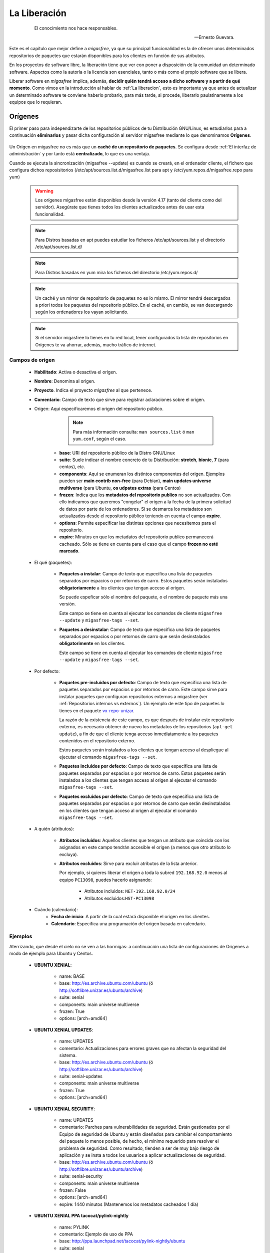 .. _`La Liberación`:

=============
La Liberación
=============

 .. epigraph::

   El conocimiento nos hace responsables.

   -- Ernesto Guevara.

Este es el capítulo que mejor define a *migasfree*, ya que su principal funcionalidad
es la de ofrecer unos determinados repositorios de paquetes que estarán
disponibles para los clientes en función de sus atributos.

En los proyectos de software libre, la liberación tiene que ver con poner a
disposición de la comunidad un determinado software. Aspectos como la autoría o
la licencia son esenciales, tanto o más como el propio software que se libera.

Liberar software en *migasfree* implica, además, **decidir quién tendrá acceso a
dicho software y a partir de qué momento**. Como vimos en la introducción al
hablar de :ref:`La liberacion`, esto es importante ya que antes de actualizar un
determinado software te conviene haberlo probarlo, para más tarde, si procede,
liberarlo paulatinamente a los equipos que lo requieran.


.. _`serversource`:

.. _`Orígenes`:

Orígenes
========

El primer paso para independizarte de los repositorios públicos
de tu Distribución GNU/Linux, es estudiarlos para a continuación **eliminarlos** y pasar dicha
configuración al servidor migasfree mediante lo que denominamos **Orígenes**.


    .. only:: not latex

       .. figure:: graphics/chapter09/source.png
          :scale: 100
          :alt: Origen migasfree.

          PC1 configurado a un origen de software vs PC2 configurado al mismo origen pero a través de un **origen migasfree**.


    .. only:: latex

       .. figure:: graphics/chapter09/source.png
          :scale: 80
          :alt: Origen migasfree.

          PC1 configurado a un origen de software vs PC2 configurado al mismo origen pero a través de un **origen migasfree**.


Un Origen en migasfree no es más que un **caché de un repositorio de paquetes**. Se configura
desde :ref:`El interfaz de administración` y por tanto está **centralizado**, lo que es una ventaja.

Cuando se ejecuta la sincronización (migasfree --update) es cuando se
creará, en el ordenador cliente, el fichero que configura dichos reposisitorios
(/etc/apt/sources.list.d/migasfree.list para apt y /etc/yum.repos.d/migasfree.repo para yum)

      .. warning::

        Los orígenes migasfree están disponibles desde la versión 4.17 (tanto
        del cliente como del servidor). Asegúrate que tienes todos los clientes actualizados
        antes de usar esta funcionalidad.

      .. note::

        Para Distros basadas en apt puedes estudiar los ficheros /etc/apt/sources.list y el
        directorio /etc/apt/sources.list.d/

      .. note::

        Para Distros basadas en yum mira los ficheros del directorio /etc/yum.repos.d/


      .. note::

        Un caché y un mirror de repositorio de paquetes no es lo mismo. El mirror tendrá
        descargados a priori todos los paquetes del repositorio público. En el caché, en cambio, se
        van descargando según los ordenadores los vayan solicitando.

      .. note::
        Si el servidor migasfree lo tienes en tu red local, tener configurados la lista de
        repositorios en Orígenes te va ahorrar, además, mucho tráfico de internet.


Campos de origen
-----------------


    * **Habilitado**: Activa o desactiva el origen.

    * **Nombre**: Denomina al origen.

    * **Proyecto**. Indica el proyecto *migasfree* al que pertenece.

    * **Comentario**: Campo de texto que sirve para registrar aclaraciones sobre
      el origen.

    * Origen: Aquí especificaremos el origen del repositorio público.

            .. note::

              Para más información consulta: ``man sources.list`` ó ``man yum.conf``, según el caso.


        * **base**: URI del repositorio público de la Distro GNU/Linux

        * **suite**: Suele indicar el nombre concreto de tu Distribución: **stretch**, **bionic**,
          **7** (para centos), etc.

        * **components**: Aquí se enumeran los distintos componentes del origen. Ejemplos pueden
          ser **main contrib non-free** (para Debian),  **main updates universe multiverse** (para
          Ubuntu, **os udpates extras** (para Centos)

        * **frozen**: Indica que los **metadatos del repositorio publico** no son actualizados. Con ello
          indicamos que queremos "congelar" el origen a la fecha de la primera solicitud de datos
          por parte de los ordenadores. Si se desmarca los metadatos son actualizados desde el repositorio
          público teniendo en cuenta el campo **expire**.

        * **options**: Permite especificar las distintas opciones que necesitemos para el repositorio.

        * **expire**: Minutos en que los metadatos del repositorio publico permanecerá cacheado. Sólo
          se tiene en cuenta para el caso que el campo **frozen no esté marcado**.


    * El qué (paquetes):

        * **Paquetes a instalar**: Campo de texto que especifica una lista de
          paquetes separados por espacios o por retornos de carro. Estos paquetes
          serán instalados **obligatoriamente** a los clientes que tengan acceso
          al origen.

          Se puede espeficar sólo el nombre del paquete, o el nombre de paquete
          más una versión.

          Este campo se tiene en cuenta al ejecutar los comandos de cliente
          ``migasfree --update`` y ``migasfree-tags --set``.

        * **Paquetes a desinstalar**: Campo de texto que especifica una lista de
          paquetes separados por espacios o por retornos de carro que serán
          desinstalados **obligatorimente** en los clientes.

          Este campo se tiene en cuenta al ejecutar los comandos de cliente
          ``migasfree --update`` y ``migasfree-tags --set``.

    * Por defecto:

        * **Paquetes pre-incluidos por defecto**: Campo de texto que especifica una
          lista de paquetes separados por espacios o por retornos de carro. Este
          campo sirve para instalar paquetes que configuran repositorios externos
          a migasfree (ver :ref:`Repositorios internos vs externos`).
          Un ejemplo de este tipo de paquetes lo tienes en el paquete `vx-repo-unizar`__.

          __ https://github.com/vitalinux/vx-repo-unizar

          La razón de la existencia de este campo, es que después de instalar este
          repositorio externo, es necesario obtener de nuevo los metadatos de
          los repositorios (``apt-get update``), a fin de que el cliente tenga acceso
          inmediatamente a los paquetes contenidos en el repositorio externo.

          Estos paquetes serán instalados a los clientes que tengan acceso al
          despliegue al ejecutar el comando ``migasfree-tags --set``.

        * **Paquetes incluidos por defecto**: Campo de texto que especifica una lista de
          paquetes separados por espacios o por retornos de carro. Estos paquetes
          serán instalados a los clientes que tengan acceso al origen al
          ejecutar el comando ``migasfree-tags --set``.

        * **Paquetes excluidos por defecto**: Campo de texto que especifica una lista de
          paquetes separados por espacios o por retornos de carro que serán
          desinstalados en los clientes que tengan acceso al origen al
          ejecutar el comando ``migasfree-tags --set``.

    * A quién (atributos):

        * **Atributos incluidos**: Aquellos clientes que tengan un atributo que
          coincida con los asignados en este campo tendrán accesible el
          origen (a menos que otro atributo lo excluya).

        * **Atributos excluidos**: Sirve para excluir atributos de la lista anterior.

          Por ejemplo, si quieres liberar el origen a toda la subred
          ``192.168.92.0`` menos al equipo ``PC13098``, puedes hacerlo asignando:

              * Atributos incluidos: ``NET-192.168.92.0/24``
              * Atributos excluidos:``HST-PC13098``

    * Cuándo (calendario):
        * **Fecha de inicio**: A partir de la cual estará disponible el origen
          en los clientes.

        * **Calendario**: Especifica una programación del origen basada en
          calendario.



Ejemplos
--------

Aterrizando, que desde el cielo no se ven a las hormigas: a continuación una lista
de configuraciones de Origenes a modo de ejemplo para Ubuntu y Centos.

      * **UBUNTU XENIAL**:


          * name: BASE

          * base: http://es.archive.ubuntu.com/ubuntu (ó http://softlibre.unizar.es/ubuntu/archive)

          * suite: xenial

          * components: main universe multiverse

          * frozen: True

          * options: [arch=amd64]


      * **UBUNTU XENIAL UPDATES**:

          * name: UPDATES

          * comentario: Actualizaciones para errores graves que no afectan
            la seguridad del sistema.

          * base: http://es.archive.ubuntu.com/ubuntu (ó http://softlibre.unizar.es/ubuntu/archive)

          * suite: xenial-updates

          * components: main universe multiverse

          * frozen: True

          * options: [arch=amd64]


      * **UBUNTU XENIAL SECURITY**:

          * name: UPDATES

          * comentario: Parches para vulnerabilidades de seguridad.
            Están gestionados por el Equipo de seguridad de Ubuntu y están diseñados para
            cambiar el comportamiento del paquete lo menos posible, de hecho, el mínimo
            requerido para resolver el problema de seguridad. Como resultado, tienden a
            ser de muy bajo riesgo de aplicación y se insta a todos los usuarios a
            aplicar actualizaciones de seguridad.

          * base: http://es.archive.ubuntu.com/ubuntu (ó http://softlibre.unizar.es/ubuntu/archive)

          * suite: xenial-security

          * components: main universe multiverse

          * frozen: False

          * options: [arch=amd64]

          * expire: 1440 minutos (Mantenemos los metadatos cacheados 1 día)


      * **UBUNTU XENIAL PPA tacocat/pylink-nightly**

          * name: PYLINK

          * comentario: Ejemplo de uso de PPA

          * base: http://ppa.launchpad.net/tacocat/pylink-nightly/ubuntu

          * suite: xenial

          * components: main

          * frozen: True

          * options: [arch=amd64]


      * **CENTOS 7**

          * name: BASE

          * base: http://mirror.centos.org/centos

          * suite: 7

          * components: os updates extras

          * frozen: True

          * options: gpgcheck=1 gpgkey=file:///etc/pki/rpm-gpg/RPM-GPG-KEY-CentOS-7


      * **CENTOS 7 EPEL**

          * name: EPEL

          * base: http://download.fedoraproject.org/pub/epel

          * suite: 7

          * components:

          * frozen: True

          * options: gpgcheck=1 gpgkey=https://dl.fedoraproject.org/pub/epel/RPM-GPG-KEY-EPEL-7



Subiendo paquetes al servidor
=============================

Acabamos de ver que mediante los :ref:`Orígenes` podemos almacenar paquetes de repositorios
públicos en el servidor migasfree, pero... ¿ y si quiero liberar un paquete que
he realizado yo mismo? ¿Como lo hago?

Lo primero que tienes que hacer es **subir el paquete al servidor** ( y después
ya podrás desplegarlo a los equipos que te interesen, pero vayamos poco a poco ).

Como viste en los primeros capítulos, la manera de hacerlo es utilizando el
comando de cliente:

  .. code-block:: none

    migasfree-upload -f <mipaquete>

o si quieres subir un conjunto de paquetes (Set) ponlos todos juntos
en un directorio y ejecuta:

  .. code-block:: none

    migasfree-upload -d <midirectorio>

Para subir paquetes al servidor es necesario utilizar un usuario que tenga permisos
de lectura/escritura en la tabla de almacenes y paquetes. Por defecto el usuario
``packager`` y el usuario ``admin`` los tienen.

Para no tener que introducir cada vez que subas un paquete al servidor
el usuario, su contaseña y/o el proyecto con el que trabajas, puedes asignar
los ajustes indicados en la sección [Packager] de
:ref:`Ajustes del cliente migasfree`.

.. _`serverstore`:

Almacenes
=========

Un almacén es una ubicación o ruta del servidor donde se colocan los paquetes y/o
conjuntos de paquetes subidos al servidor. No es más que un directorio colgando
de la ruta ``/var/migasfree/repo/<PROJECT>/STORES``, y que se utiliza para tener
organizados los paquetes. También es accesible desde un explorador web accediendo
a la ruta:

  .. code-block:: none

    http://tuservidor/public/<PROJECT>/STORES/

Lo anterioriormente expuesto, corresponde al lugar donde se almacenan los archivos
del paquete, pero además hay una parte lógica que es necesaria llevar en la
base de datos de *migasfree*. Es lo que denominamos registros de "Almacén".

Cuando se utiliza el comando ``migasfree-upload`` y se indica una ubicación
inexistente, el servidor automáticamente creará el registro lógico en la base de
datos y creará la carpeta en el sistema de archivos.

Campos de Almacén
-----------------

    * ``Nombre``: Denomina al almacén. Corresponde al nombre de la carpeta en el
      sistema de archivos.

    * ``Proyecto``. Indica el proyecto *migasfree* al que pertenece el almacén.

.. _`serverpackage`:

Paquetes
========

Cuando subes un paquete o un conjunto de paquetes al servidor, además de
copiarse en el almacén o ubicación indicada, se crea un registro lógico en la
base de datos. Estos registros nos servirán para asignarlos posteriormente en los
``Despliegues`` que vayamos creando.


Campos de Paquete
-----------------

    * ``Nombre``: Es el nombre del fichero del paquete.

    * ``Proyecto``: Indica el proyecto *migasfree* al que pertenece el paquete.

    * ``Almacén``: Especifica la ubicación donde está situado el paquete.


Acciones de Paquete
-------------------

A la derecha del nombre del paquete, en la lista de paquetes, hay un desplegable
con las siguientes acciones:

    * ``Información del paquete``. Permite ver los metadatos del paquete.

    * ``Descargar``. Permite almacenar el paquete seleccionado en tu equipo.

Si necesitas borrar uno o varios paquetes, selecciónalos y en el desplegable ``Acción``
elige ``Eliminar Paquetes/conjuntos seleccionados`` y después pulsa en el botón
``ir``.

    * ``Eliminar Paquetes/conjuntos seleccionados``. Permite borrar el registro
      del paquete. A medida que vayas haciendo cambios en el software,
      irás teniendo distintas versiones del mismo paquete. Generalmente, te
      interesará trabajar sólo con la última versión. Si quieres que sólo te
      aparezca ésta a la hora de asignarlo a los ``Despliegues``, puedes borrar
      los registros de ``Paquetes`` antiguos. Borrar el registro no borrará el
      archivo del paquete en ningún caso y simplificarás la selección de paquetes.

Paquetes huérfanos
------------------

Un paquete huérfano es un paquete que no está asignado a ningún despliegue.
Cuando un paquete es subido al servidor, o cuando lo quitas de un despliegue y
no está en ningún otro, se convierte en un paquete huérfano.
Existe una comprobación de ``Alerta`` que te avisará de cuáles son estos
paquetes.


Información de los paquetes
===========================

Si accedes a ``Liberación-Información de paquetes`` verás que te
aparecen dos carpetas:

    * ``STORES``. Muestra esta carpeta, en donde podrás navegar hasta un
      determinado paquete que hayas subido previamente.

    * ``REPOSITORIES`` Muestra los repositorios físicos (en el sistema de archivos)
      que se hayan creado, y que son los que, en última instancia, verán los
      clientes. En realidad, los paquetes que veas en ``REPOSITORIES`` no son
      más que enlaces simbólicos a los paquetes ubicados en ``STORES``.

Si quieres ver los metadatos de un determinado paquete, simplemente, pulsa sobre él.


.. _`Despliegues`:

.. _`serverdeployment`:

Despliegues
===========

Me gusta la definición: **migasfree es simplemente un gestor de despliegues
de paquetes**. En realidad es básicamente esto. De hecho, así es como empezó este
proyecto, y a partir de aquí ha ido creciendo hasta convertirse en lo que es hoy
en día, un gestor de sistemas.

A todos los efectos, y desde el punto de vista del cliente, un despliegue
en *migasfree* es un repositorio de paquetes estándar como los que puedas
encontrar en cualquier distribución. *Migasfree* permite crear muy fácilmente
estos repositorios y asignarlos a los equipos en función de sus atributos a
partir de una fecha determinada.

Campos de despliegue
--------------------

    * **Nombre**: Denomina al despliegue.

      .. note::

        En AZLinux solemos incorporar en el nombre del despliegue el número de
        tarea de redmine al que hace referencia el cambio de software que queremos
        liberar.

    * **Proyecto**: Especifica el proyecto en el que estará disponible el
      despliegue.

    * **Habilitado**: Activa o desactiva el despliegue.

    * **Comentario**: Campo de texto que sirve para registrar aclaraciones sobre
      el despliegue. Es muy conveniente que registres las modificaciones que
      vayas haciendo en este campo, indicando quién, cuándo y qué se ha modificado.

      Un ejemplo de cómo lo hacemos en AZLinux, sería:

      .. code-block:: none

        [alberto@2013-03-09] Añadido paquete azl-firefox-12.0-3_all.deb

        [alberto@2013-04-10] Añadido paquete azl-firefox-12.0-4_all.deb

        [eduardo@2013-05-10] Detectado problemas en algunos clientes. Desactivo
            el despliegue hasta diagnosticar y encontrar solución.

    * El qué (paquetes):

        * **Paquetes disponibles**: En este campo se seleccionan los ``paquetes`` y/o
          ``conjuntos de paquetes`` que se incluirán en el repositorio físico.

          Que un paquete esté incluido en un repositorio y el repositorio sea
          accesible desde el cliente, no implica que se instale el paquete.
          Los sistemas de paquetería sólo actualizan aquellos paquetes que ya
          estuvieran instalados en el sistema.

          Cada vez que hay una modificación de este campo y se pulsa el botón
          ``Grabar``, se generarán los metadatos del repositorio físico. Dependiendo de
          la cantidad de paquetes que se tengan que procesar, el tiempo
          para realizar este proceso puede ser largo. En los casos en los que se
          asigne un ``conjunto de paquetes`` donde se incluyan todos los paquetes
          de un DVD p.e. puede llegar a ser del orden de decenas de minutos.

          .. note::

           Fíjate que aparecen sólo los ``paquetes`` (los subidos individualmente) más
           los ``conjuntos de paquetes`` a la hora de seleccionarlos en los despliegues.
           Los paquetes incluidos dentro de los ``conjuntos de paquetes`` no pueden
           asignarse individualmente. Esto es así para simplificar y hacer más sencilla
           la asignación de ``paquetes`` y no perdernos entre los miles que
           componen una distribución.

        * **Paquetes a instalar**: Campo de texto que especifica una lista de
          paquetes separados por espacios o por retornos de carro. Estos paquetes
          serán instalados **obligatoriamente** a los clientes que tengan acceso
          al despliegue.

          Se puede espeficar sólo el nombre del paquete, o el nombre de paquete
          más una versión.

          Este campo se tiene en cuenta al ejecutar los comandos de cliente
          ``migasfree --update`` y ``migasfree-tags --set``.

        * **Paquetes a desinstalar**: Campo de texto que especifica una lista de
          paquetes separados por espacios o por retornos de carro que serán
          desinstalados **obligatorimente** en los clientes.

          Este campo se tiene en cuenta al ejecutar los comandos de cliente
          ``migasfree --update`` y ``migasfree-tags --set``.

    * Por defecto:

        * **Paquetes pre-incluidos por defecto**: Campo de texto que especifica una
          lista de paquetes separados por espacios o por retornos de carro. Este
          campo sirve para instalar paquetes que configuran repositorios externos
          a migasfree (ver :ref:`Repositorios internos vs externos`). Un ejemplo
          de este tipo de paquetes lo tienes en el paquete `vx-repo-unizar`__.

          __ https://github.com/vitalinux/vx-repo-unizar

          La razón de la existencia de este campo, es que después de instalar el
          repositorio externo, es necesario obtener de nuevo los metadatos de
          los repositorios (``apt-get update``), a fin de que el cliente tenga acceso
          inmediatamente a los paquetes contenidos en el repositorio externo.

          Estos paquetes serán instalados a los clientes que tengan acceso al
          despliegue al ejecutar el comando ``migasfree-tags --set``.

        * **Paquetes incluidos por defecto**: Campo de texto que especifica una lista de
          paquetes separados por espacios o por retornos de carro. Estos paquetes
          serán instalados a los clientes que tengan acceso al despliegue al
          ejecutar el comando ``migasfree-tags --set``.

        * **Paquetes excluidos por defecto**: Campo de texto que especifica una lista de
          paquetes separados por espacios o por retornos de carro que serán
          desinstalados en los clientes que tengan acceso al despliegue al
          ejecutar el comando ``migasfree-tags --set``.

    * A quién (atributos):

        * **Atributos incluidos**: Aquellos clientes que tengan un atributo que
          coincida con los asignados en este campo tendrán accesible el
          despliegue (a menos que otro atributo lo excluya).

        * **Atributos excluidos**: Sirve para excluir atributos de la lista anterior.

          Por ejemplo, si quieres liberar un paquete a toda la subred
          ``192.168.92.0`` menos al equipo ``PC13098``, puedes hacerlo asignando:

              * Atributos incluidos: ``NET-192.168.92.0/24``
              * Atributos excluidos:``HST-PC13098``

    * Cuándo (calendario):
        * **Fecha de inicio**: A partir de la cual estará disponible el despliegue
          en los clientes.

        * **Calendario**: Especifica una programación del despliegue basada en
          calendario. En el siguiente apartado tienes más información.

.. _`serverschedule`:

Calendarios
===========

Los calendarios te permiten programar sistemáticamente liberaciones en el tiempo
para unos determinados atributos previamente establecidos, partiendo de la
fecha de inicio del despliegue.

Por ejemplo, en AZLinux usamos distintos calendarios (LENTO, NORMAL, RÁPIDO,
MUY RÁPIDO) según la criticidad del cambio de software que se va a liberar
o de su urgencia. En estos calendarios, asignamos días de demora para los
distintos servicios de nuestra organización.

      .. code-block:: none

        CALENDARIO LENTO
            a los 0 días:  GRP-EQUIPOS DE TEST.
            a los 5 días:  CTX-SERVICIO DE PERSONAL
            a los 10 días: CTX-GESTION TRIBUTARIA
            a los 15 días: SET-ALL SYSTEMS

        CALENDARIO MUY RÁPIDO
            a los 0 días: CTX-SERVICIO DE PERSONAL, CTX-GESTION TRIBUTARIA
            a los 2 dias: SET-ALL SYSTEMS

Es conveniente que en la última demora asignes, si procede, el atributo
``SET-ALL SYSTEMS``.

Cuando asignas un calendario a un despliegue, podrás ver la temporalización
resultante en la columna ``línea temporal`` de ``Liberación-Despliegues``
(pulsa en el desplegable que contiene el nombre del calendario).

Asignar un calendario a un despliegue no es obligatorio.

Esta programación de la liberación se utiliza, fundamentalmente, para conseguir:

    * No aplicar una liberación de golpe a muchos equipos, lo que puede provocar
      un consumo de tráfico de red intenso (imagina 1000 equipos actualizando
      LibreOffice a la vez).

    * Liberar poco a poco los paquetes y así poder hacer comprobaciones más
      tranquilamente. Cualquier error en el empaquetado o *bug* en los fuentes
      del paquete, puede ser más manejable si ha afectado a pocos equipos y no
      a la totalidad.

Un determinado cliente tendrá acceso al despliegue si:

    * Tiene un atributo que coincide con alguno de los asignados en el despliegue
      y ya se ha cumplido la fecha de inicio del despliegue.

    * O existe un atributo coincidente con el calendario cuya fecha de inicio del despliegue
      más la demora se ha cumplido.

    * Siempre y cuando un atributo del cliente no coincida con  el campo ``atributos
      excluidos`` del despliegue.

Una manera en que puedes ver una estimación de la cantidad de equipos que un
calendario va haciendo efectivos los despliegues a lo largo de los días es
accediendo a la ``línea temporal`` en cada despliegue.

Campos de calendario
--------------------

    * **Nombre**: Denomina al calendario.

    * **Descripcion**: Describe el calendario.

    * Demoras: Es un conjunto de días (demoras) a los que se asignan atributos.

        * **Demora**: Número de días desde la fecha de inicio del despliegue a los que los
          atributos asignados serán efectivos. No se tienen
          en cuenta ni sábados ni domingos.

        * **Atributos**: Lista de atributos para una demora.

        * **Duración**: Número de días en que se completará el despliegue a
          los equipos asignados a la demora. O dicho de otra forma, si asignamos
          el atributo ``SET-ALL SYSTEMS`` y una duración de 20 días, obtendríamos un
          incremento diario aproximado del 5% del total de equipos.



.. _`catalogapplication`:

.. _`Aplicaciones`:

Aplicaciones
============

En los sistemas GNU/Linux existen front-ends para los PMS tales como `Synaptic`__
o el `Centro de software de Ubuntu`__ que permiten a los usuarios buscar e instalar
aplicaciones de forma sencilla.

__ https://es.wikipedia.org/wiki/Synaptic

__ https://es.wikipedia.org/wiki/Centro_de_software_de_Ubuntu

Ahora bien, estos front-end te permiten instalar miles de aplicaciones y
por supuesto la mayoría de ellas nunca van a ser instaladas en tu
organización. Por otra parte un usuario puede verse
aturdido al ver la cantidad de paquetes que puede instalar, y no encontrar la
que debe utilizar.

Conviene por tanto que  tu organización cuente con un catálogo de las
aplicaciones que más usáis.

Pues bien, mediante lo que denominamos ``Aplicaciones`` el servidor migasfree
**publica** éste catálogo de aplicaciones simplificando este proceso al usuario
mediante el uso de :ref:`Migasfree Play`.


Campos de Aplicaciones.
-----------------------

* **Nombre**: Identifica la aplicación

* **Categoría**: Permite clasificar la aplicación.

* **Nivel**: El ``nivel de usuario`` indica que no se requerirá tener
  privilegios de administrador deĺ ordenador para que usuario instalale la aplicación.
  En cambio si se establece la aplicación de ``nivel administrador`` sólo un
  usuario con privilegios de administrador en el ordenador podrá instalar la aplicación. En este
  caso :ref:`Migasfree Play` solicitará dicho usuario y contraseña.

* **Puntuación**: Relevancia para la organización.

* **Icono**: Campo obligatorio.

* **Disponible para los atributos**: La aplicación aparecerá publicada
  en los ordenadores que cuenten con alguno de los atributos especificados.

* **Descripción**: Campo que se utiliza para descibrir la aplicación. Puedes emplear
  notación `markdown`__.

__ https://es.wikipedia.org/wiki/Markdown

      .. note::

        Si quieres que el usuario encuentre ``gimp`` cuando busca por ``Photoshop``,
        puedes añadir en la descripción que: ``gimp es una alternativa a Photoshop``.


* **Paquetes por proyectos**: Por cada ``Proyecto`` se deben especificar los
  ``Paquetes a instalar`` en el ordenador.


.. _`catalogpolicy`:

Políticas
=========

Las políticas te van a permitir dar órdenes complejas de instalación y
desinstalación de aplicaciones.

Ya has visto que en los :ref:`Despliegues` puedes dar ordenes de instalar y
desinstalar paquetes de manera obligatoria a los ordenadores.

Ahora bien, imagina que quieres dar la orden de **instalar obligatoriamente**
un paquete en un grupo de ordenadores, y que se **desinstale obligatoriamente** en
el resto de ordenadores. ¿cómo se hace esto?

Una posible solución a este problema sería:

    * Crear un :ref:`Conjunto de atributos` ``A`` en donde incluimos los ordenadores
      a los que se va instalar el paquete obligatoriamente.

    * Crear otro Conjunto de atributos ``A-`` que sea el inverso de ``A``.
      Es decir: incluimos ``ALL SYSTEMS`` y excluimos ``A``.

    * Crear dos despliegues.

        * En uno asignamos como atributo el conjunto ``A``
          y ponemos como ``paquetes a instalar`` dicho paquete.

        * En el segundo asignamos como atributo el conjunto ``A-`` y
          ponemos el paquete en ``paquetes a desinstalar``

Vale, de acuerdo, esto funcionaría, pero es tedioso de configurar y de mantener.


Otro escenario imaginable puede ser el que en un ``proyecto migasfree``
una determinada aplicacion se llame diferente en otro ``proyecto migasfree``.
No es tan extraño, ocurre a menudo. ¿Como puedo dar una única orden de instalar
esa aplicación independientemente de como se llame y de qúe proyecto tenga configurado
cada ordenador?

Para estas situaciones (y otras similares), hemos creado lo que denominamos Políticas.

Una Politica comprende una **lista ordenada de prioridades** en las que se indica
que :ref:`Aplicaciones` se van a instalar obligatoriamente a unos determinados
atributos.

En el proceso de la sincronización del ordenador, un algoritmo recorre esta
lista ordenada y en cuanto se cumple que los atributos de una prioridad coinciden
con los del ordenador, se ordena **instalar** las :ref:`Aplicaciones` de esa la prioridad,
y además se ordenará **desinstalar** las :ref:`Aplicaciones` del resto de prioridades
siempre y cuando en la Politica esté marcado el campo ``exclusivo``.


Campos de Políticas.
--------------------

* **Nombre**: Denomina la política.

* **Comentario**: Describe la política.

* **Habilitado**: si desmarca este campo, la política está deshabilitada para todos los ordenadores.

* **Exclusivo**: Se ordena desinstalar las :ref:`Aplicaciones` asignadas en las prioridades que no se han cumplido.

* **atributos incluidos**: Permite especificar el área de aplicación de la politica, es decir a que ordenadores
  va a afectar dicha política.

* **atributos excluidos**: Permite excluir ordenadores del área de aplicación de la politica.

* **Grupos de políticas**: Lista de prioridades.

      * Prioridad: Es un número entero. Sirve únicamente para ordenar.

      * Atributos incluidos: Atributos a los que va se les va a instalar :ref:`Aplicación` indicada en la prioridad.

      * Atributos excluidos: Excluye atributos de la prioridad.

      * Aplicaciones: Lista de Aplicaciones.



Ejemplo de uso.
---------------

Julián puede iniciar sesion en cualquier ordenador, pero
se necesita deshabilitarle el montaje de unidades USB y CDROM sólamente para él.

1. Crea el paquete que deshabilita el montaje de USB y CDROM: :ref:`acme-media-disable`.

2. Pon el paquete ``acme-media-disable`` en un despliegue disponible para ``ALL SYSTEMS``

3. Crea la ``Aplicación NO-MEDIA``.

4. Crea la ``Politica Julián``

    * Nombre: Julian

    * Comentario: No queremos que Julián use USB.

    * Exclusivo: Marcado

    * Atributos incluidos: ``ALL SYSTEMS``

    * Grupos de politicas:

        * Prioridad 1:

             * Atributos incluidos: ``USR-Julian``

             * Aplicaciones: ``NO-MEDIA``

        * Prioridad 2:

             * Atributos incluidos: ``ALL SYSTEMS``

             * Aplicaciones: (vacio)

Cuando Julián inicia sesión en cualquier ordenador y se ejecuta la sincronización con
el servidor migasfree, el algoritmo de las políticas recorre las prioridades
en orden:

    * Prioridad 1: Como se cumple (es Julian) se instala la aplicacion `NO-MEDIA`,
      y cómo está marcado el campo `exclusivo` se desinstala las Aplicaciones del
      resto de prioridades (no hay ninguna en Prioridad 2)

Veamos ahora como funcionaría para cualquier usuario que **no** sea Julian:

    * Prioridad 1: Como no se cumple (no es Julian) salta a la siguiente prioridad.

    * Prioridad 2: Como se cumple `ALL SYSTEMS`, se instalan las aplicaciones
      de la prioridad 2 (ninguna en este caso), y cómo está marcado el campo `exclusivo`
      se desinstalan las Aplicaciones del resto de prioridades. Por tanto se desintalará
      la aplicación `NO-MEDIA`

En resumen, en cualquier ordenador Julian tendrá instalada la aplicacion `NO-MEDIA`
y el resto de usuarios no.

.. _`Repositorios internos vs externos`:

Repositorios internos vs externos
=================================

Llamamos repositorio interno al repositorio que **controla** el servidor *migasfree*.

Un repositorio externo es un repositorio configurado en los clientes y que no
apunta al servidor *migasfree*. Los repositorios que vienen por defecto configurados
en las distribuiciones son un ejemplo. Otro serían los repositorios tipo ``ppa``.

Si quieres tener un mayor control de tus sistemas, mi recomendación es que hagas uso
los :ref:`Orígenes`, pero una segunda opción es que te bajes todos los paquetes de los
repositorios de tu distribución y luego los subas como
``conjunto de paquetes`` al servidor y crees un despliegue
al efecto. A esto, lo denominamos ``congelar un repositorio`` y vendría a ser como
un mirror del repositorio publico.

De esta manera, tendrás congelados a una fecha los repositorios de tu distribución,
y podrás actualizar sólo el software que te interese. Si te decides por este
método, obviamente tendrás que empaquetar un código que deshabilite los
repositorios externos en los clientes.

+------------------------------+------------------------------+
| Repositorios Internos        | Repositorios Externos        |
+==============================+==============================+
| Requieren mantenimiento      | No requieren mantenimiento   |
| ante las actualizaciones de  | ya que es mantenido por el   |
| los paquetes                 | dueño del repositorio        |
+------------------------------+------------------------------+
| Mayor control de los sistemas| Menor control frente a los   |
| frente a los cambios, siendo | cambios                      |
| tu quién decide qué          |                              |
| actualizaciones deben        |                              |
| producirse                   |                              |
+------------------------------+------------------------------+
| Si el servidor migasfree está| Genera tráfico internet      |
| en la red local, no produce  |                              |
| tráfico internet             |                              |
+------------------------------+------------------------------+


Un pequeño script para obtener los paquetes de los repositorios externos
(en este caso para ubuntu-16.04) podría ser:

  .. code-block:: none

    #!/bin/bash

    function download(){
      _SERIE_POCKET=$1
      download_repo "$_SERIE_POCKET" "main"
      download_repo "$_SERIE_POCKET" "multiverse"
      download_repo "$_SERIE_POCKET" "restricted"
      download_repo "$_SERIE_POCKET" "universe"
    }

    function download_repo(){
      _SERVER=http://en.archive.ubuntu.com/ubuntu
      _PKGS=Packages
      _SERIES=$1
      _REPO=$2
      _PATH=`pwd`
      echo "PATH= $_PATH"
      wget $_SERVER/dists/$_SERIES/$_REPO/binary-amd64/$_PKGS.bz2
      bzip2 -d $_PKGS.bz2
      _FILES=`grep "^Filename:" $_PKGS| awk '{print $2}'|sort`
      _TARGET=$_SERIES-$_REPO
      echo "$_FILES" > Packages-$_TARGET
      mkdir -p $_TARGET
      cd "$_TARGET"
      for _f in $_FILES
      do
        _file=${_f:6+${#_REPO}}
        _BASE=`basename $_file`
        mkdir -p `dirname $_file`
        echo "Downloading $_SERIES $_f"
        wget -c -t1  $_SERVER/$_f -O $_file
      done
      cd "$_PATH"
      rm $_PKGS
    }

    download "xenial-security"
    download "xenial-updates"
    download "xenial-backports"
    download "xenial"


El proceso de la liberación
===========================

Las tareas que debe realizar un liberador son:

    * Controlar que no haya paquetes huérfanos, borrando los paquetes antiguos
      y creando los despliegues adecuados para los nuevos paquetes.

    * Decidir qué calendario es conveniente aplicar a cada despliegue.

    * Decidir cuándo un despliegue ha terminado de liberarse (se ha cumplido
      toda la línea temporal) y qué debe hacerse con sus paquetes.

      En AZLinux mayoritariamente, y para no tener muchos despliegues activos,
      estos paquetes los asignamos a otro despliegue (ya existente para este
      fin) que tiene asignado sólo el atributo ``SET-ALL SYSTEMS``. Los despliegues
      que nos han servido para liberar poco a poco los paquetes son
      desactivados (no los borramos) para mantener así la historia de lo que
      se ha ido haciendo.
